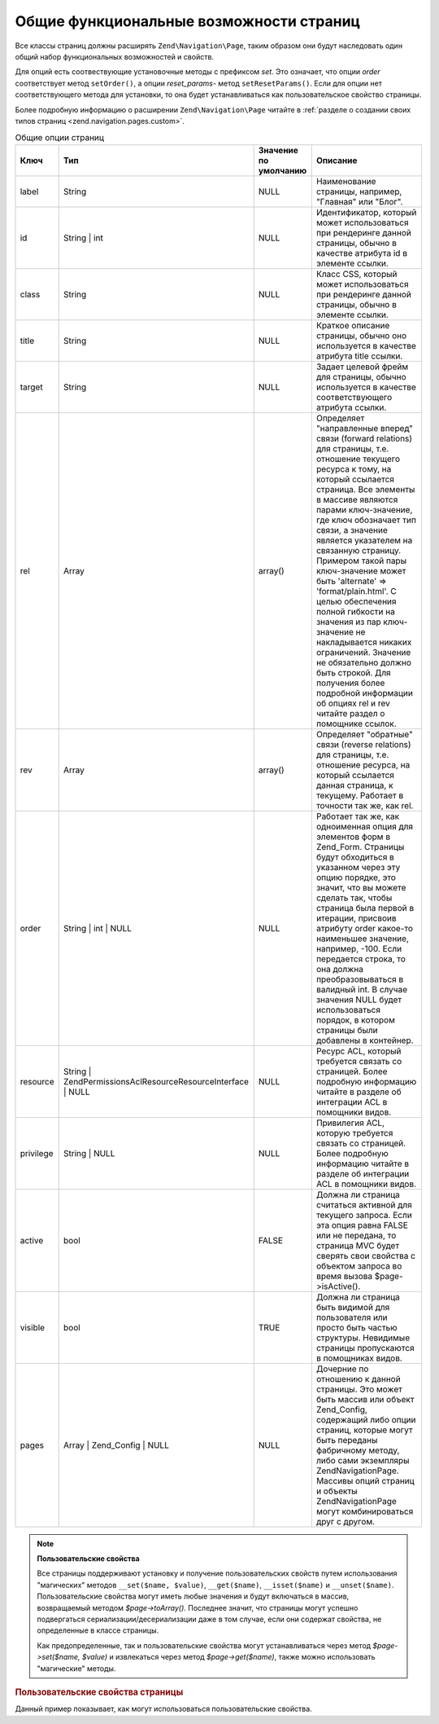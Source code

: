 .. EN-Revision: none
.. _zend.navigation.pages.common:

Общие функциональные возможности страниц
========================================

Все классы страниц должны расширять ``Zend\Navigation\Page``, таким
образом они будут наследовать один общий набор функциональных
возможностей и свойств.

Для опций есть соотвествующие установочные методы с префиксом
*set*. Это означает, что опции *order* соответствует метод ``setOrder()``, а
опции *reset_params*- метод ``setResetParams()``. Если для опции нет
соответствующего метода для установки, то она будет
устанавливаться как пользовательское свойство страницы.

Более подробную информацию о расширении ``Zend\Navigation\Page`` читайте
в :ref:`разделе о создании своих типов страниц <zend.navigation.pages.custom>`.

.. _zend.navigation.pages.common.options:

.. table:: Общие опции страниц

   +---------+---------------------------------------------------------------+---------------------+-----------------------------------------------------------------------------------------------------------------------------------------------------------------------------------------------------------------------------------------------------------------------------------------------------------------------------------------------------------------------------------------------------------------------------------------------------------------------------------------------------------------------------------------------------------------------------------------------------------------------------------+
   |Ключ     |Тип                                                            |Значение по умолчанию|Описание                                                                                                                                                                                                                                                                                                                                                                                                                                                                                                                                                                                                                           |
   +=========+===============================================================+=====================+===================================================================================================================================================================================================================================================================================================================================================================================================================================================================================================================================================================================================================================+
   |label    |String                                                         |NULL                 |Наименование страницы, например, "Главная" или "Блог".                                                                                                                                                                                                                                                                                                                                                                                                                                                                                                                                                                             |
   +---------+---------------------------------------------------------------+---------------------+-----------------------------------------------------------------------------------------------------------------------------------------------------------------------------------------------------------------------------------------------------------------------------------------------------------------------------------------------------------------------------------------------------------------------------------------------------------------------------------------------------------------------------------------------------------------------------------------------------------------------------------+
   |id       |String | int                                                   |NULL                 |Идентификатор, который может использоваться при рендеринге данной страницы, обычно в качестве атрибута id в элементе ссылки.                                                                                                                                                                                                                                                                                                                                                                                                                                                                                                       |
   +---------+---------------------------------------------------------------+---------------------+-----------------------------------------------------------------------------------------------------------------------------------------------------------------------------------------------------------------------------------------------------------------------------------------------------------------------------------------------------------------------------------------------------------------------------------------------------------------------------------------------------------------------------------------------------------------------------------------------------------------------------------+
   |class    |String                                                         |NULL                 |Класс CSS, который может использоваться при рендеринге данной страницы, обычно в элементе ссылки.                                                                                                                                                                                                                                                                                                                                                                                                                                                                                                                                  |
   +---------+---------------------------------------------------------------+---------------------+-----------------------------------------------------------------------------------------------------------------------------------------------------------------------------------------------------------------------------------------------------------------------------------------------------------------------------------------------------------------------------------------------------------------------------------------------------------------------------------------------------------------------------------------------------------------------------------------------------------------------------------+
   |title    |String                                                         |NULL                 |Краткое описание страницы, обычно оно используется в качестве атрибута title ссылки.                                                                                                                                                                                                                                                                                                                                                                                                                                                                                                                                               |
   +---------+---------------------------------------------------------------+---------------------+-----------------------------------------------------------------------------------------------------------------------------------------------------------------------------------------------------------------------------------------------------------------------------------------------------------------------------------------------------------------------------------------------------------------------------------------------------------------------------------------------------------------------------------------------------------------------------------------------------------------------------------+
   |target   |String                                                         |NULL                 |Задает целевой фрейм для страницы, обычно используется в качестве соответствующего атрибута ссылки.                                                                                                                                                                                                                                                                                                                                                                                                                                                                                                                                |
   +---------+---------------------------------------------------------------+---------------------+-----------------------------------------------------------------------------------------------------------------------------------------------------------------------------------------------------------------------------------------------------------------------------------------------------------------------------------------------------------------------------------------------------------------------------------------------------------------------------------------------------------------------------------------------------------------------------------------------------------------------------------+
   |rel      |Array                                                          |array()              |Определяет "направленные вперед" связи (forward relations) для страницы, т.е. отношение текущего ресурса к тому, на который ссылается страница. Все элементы в массиве являются парами ключ-значение, где ключ обозначает тип связи, а значение является указателем на связанную страницу. Примером такой пары ключ-значение может быть 'alternate' => 'format/plain.html'. С целью обеспечения полной гибкости на значения из пар ключ-значение не накладывается никаких ограничений. Значение не обязательно должно быть строкой. Для получения более подробной информации об опциях rel и rev читайте раздел о помощнике ссылок.|
   +---------+---------------------------------------------------------------+---------------------+-----------------------------------------------------------------------------------------------------------------------------------------------------------------------------------------------------------------------------------------------------------------------------------------------------------------------------------------------------------------------------------------------------------------------------------------------------------------------------------------------------------------------------------------------------------------------------------------------------------------------------------+
   |rev      |Array                                                          |array()              |Определяет "обратные" связи (reverse relations) для страницы, т.е. отношение ресурса, на который ссылается данная страница, к текущему. Работает в точности так же, как rel.                                                                                                                                                                                                                                                                                                                                                                                                                                                       |
   +---------+---------------------------------------------------------------+---------------------+-----------------------------------------------------------------------------------------------------------------------------------------------------------------------------------------------------------------------------------------------------------------------------------------------------------------------------------------------------------------------------------------------------------------------------------------------------------------------------------------------------------------------------------------------------------------------------------------------------------------------------------+
   |order    |String | int | NULL                                            |NULL                 |Работает так же, как одноименная опция для элементов форм в Zend_Form. Страницы будут обходиться в указанном через эту опцию порядке, это значит, что вы можете сделать так, чтобы страница была первой в итерации, присвоив атрибуту order какое-то наименьшее значение, например, -100. Если передается строка, то она должна преобразовываться в валидный int. В случае значения NULL будет использоваться порядок, в котором страницы были добавлены в контейнер.                                                                                                                                                              |
   +---------+---------------------------------------------------------------+---------------------+-----------------------------------------------------------------------------------------------------------------------------------------------------------------------------------------------------------------------------------------------------------------------------------------------------------------------------------------------------------------------------------------------------------------------------------------------------------------------------------------------------------------------------------------------------------------------------------------------------------------------------------+
   |resource |String | Zend\Permissions\Acl\Resource\ResourceInterface | NULL|NULL                 |Ресурс ACL, который требуется связать со страницей. Более подробную информацию читайте в разделе об интеграции ACL в помощники видов.                                                                                                                                                                                                                                                                                                                                                                                                                                                                                              |
   +---------+---------------------------------------------------------------+---------------------+-----------------------------------------------------------------------------------------------------------------------------------------------------------------------------------------------------------------------------------------------------------------------------------------------------------------------------------------------------------------------------------------------------------------------------------------------------------------------------------------------------------------------------------------------------------------------------------------------------------------------------------+
   |privilege|String | NULL                                                  |NULL                 |Привилегия ACL, которую требуется связать со страницей. Более подробную информацию читайте в разделе об интеграции ACL в помощники видов.                                                                                                                                                                                                                                                                                                                                                                                                                                                                                          |
   +---------+---------------------------------------------------------------+---------------------+-----------------------------------------------------------------------------------------------------------------------------------------------------------------------------------------------------------------------------------------------------------------------------------------------------------------------------------------------------------------------------------------------------------------------------------------------------------------------------------------------------------------------------------------------------------------------------------------------------------------------------------+
   |active   |bool                                                           |FALSE                |Должна ли страница считаться активной для текущего запроса. Если эта опция равна FALSE или не передана, то страница MVC будет сверять свои свойства с объектом запроса во время вызова $page->isActive().                                                                                                                                                                                                                                                                                                                                                                                                                          |
   +---------+---------------------------------------------------------------+---------------------+-----------------------------------------------------------------------------------------------------------------------------------------------------------------------------------------------------------------------------------------------------------------------------------------------------------------------------------------------------------------------------------------------------------------------------------------------------------------------------------------------------------------------------------------------------------------------------------------------------------------------------------+
   |visible  |bool                                                           |TRUE                 |Должна ли страница быть видимой для пользователя или просто быть частью структуры. Невидимые страницы пропускаются в помощниках видов.                                                                                                                                                                                                                                                                                                                                                                                                                                                                                             |
   +---------+---------------------------------------------------------------+---------------------+-----------------------------------------------------------------------------------------------------------------------------------------------------------------------------------------------------------------------------------------------------------------------------------------------------------------------------------------------------------------------------------------------------------------------------------------------------------------------------------------------------------------------------------------------------------------------------------------------------------------------------------+
   |pages    |Array | Zend_Config | NULL                                     |NULL                 |Дочерние по отношению к данной страницы. Это может быть массив или объект Zend_Config, содержащий либо опции страниц, которые могут быть переданы фабричному методу, либо сами экземпляры Zend\Navigation\Page. Массивы опций страниц и объекты Zend\Navigation\Page могут комбинироваться друг с другом.                                                                                                                                                                                                                                                                                                                          |
   +---------+---------------------------------------------------------------+---------------------+-----------------------------------------------------------------------------------------------------------------------------------------------------------------------------------------------------------------------------------------------------------------------------------------------------------------------------------------------------------------------------------------------------------------------------------------------------------------------------------------------------------------------------------------------------------------------------------------------------------------------------------+

.. note::

   **Пользовательские свойства**

   Все страницы поддерживают установку и получение
   пользовательских свойств путем использования "магических"
   методов ``__set($name, $value)``, ``__get($name)``, ``__isset($name)`` и ``__unset($name)``.
   Пользовательские свойства могут иметь любые значения и
   будут включаться в массив, возвращаемый методом *$page->toArray()*.
   Последнее значит, что страницы могут успешно подвергаться
   сериализации/десериализации даже в том случае, если они
   содержат свойства, не определенные в классе страницы.

   Как предопределенные, так и пользовательские свойства могут
   устанавливаться через метод *$page->set($name, $value)* и извлекаться
   через метод *$page->get($name)*, также можно использовать "магические"
   методы.

.. _zend.navigation.pages.common.example.customprops:

.. rubric:: Пользовательские свойства страницы

Данный пример показывает, как могут использоваться
пользовательские свойства.

.. code-block:: php
   :linenos:

   $page = new Zend\Navigation_Page\Mvc();
   $page->foo = 'bar';
   $page->meaning = 42;

   echo $page->foo;

   if ($page->meaning != 42) {
       // должны быть какие-либо действия
   }


